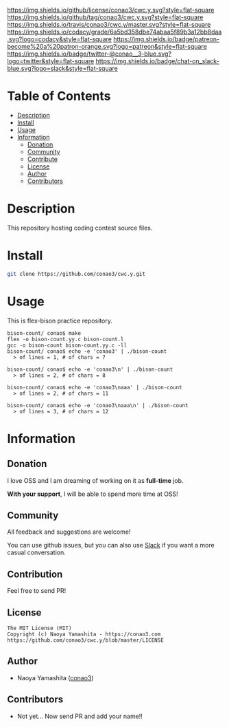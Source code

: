#+author: conao
#+date: <2018-12-17 Mon>

[[https://github.com/conao3/cwc.y][https://raw.githubusercontent.com/conao3/files/master/blob/headers/png/cwc.y.png]]
[[https://github.com/conao3/cwc.y/blob/master/LICENSE][https://img.shields.io/github/license/conao3/cwc.y.svg?style=flat-square]]
[[https://github.com/conao3/cwc.y/releases][https://img.shields.io/github/tag/conao3/cwc.y.svg?style=flat-square]]
[[https://travis-ci.org/conao3/cwc.y][https://img.shields.io/travis/conao3/cwc.y/master.svg?style=flat-square]]
[[https://app.codacy.com/project/conao3/cwc.y/dashboard][https://img.shields.io/codacy/grade/6a5bd358dbe74abaa5f89b3a12bb8daa.svg?logo=codacy&style=flat-square]]
[[https://www.patreon.com/conao3][https://img.shields.io/badge/patreon-become%20a%20patron-orange.svg?logo=patreon&style=flat-square]]
[[https://twitter.com/conao_3][https://img.shields.io/badge/twitter-@conao__3-blue.svg?logo=twitter&style=flat-square]]
[[https://join.slack.com/t/conao3-support/shared_invite/enQtNjUzMDMxODcyMjE1LTA4ZGRmOWYwZWE3NmE5NTkyZjk3M2JhYzU2ZmRkMzdiMDdlYTQ0ODMyM2ExOGY0OTkzMzZiMTNmZjJjY2I5NTM][https://img.shields.io/badge/chat-on_slack-blue.svg?logo=slack&style=flat-square]]

* Table of Contents
- [[#description][Description]]
- [[#install][Install]]
- [[#usage][Usage]]
- [[#information][Information]]
  - [[#donation][Donation]]
  - [[#community][Community]]
  - [[#contribute][Contribute]]
  - [[#license][License]]
  - [[#author][Author]]
  - [[#contributors][Contributors]]

* Description
This repository hosting coding contest source files.

* Install
#+begin_src sh
  git clone https://github.com/conao3/cwc.y.git
#+end_src

* Usage
This is flex-bison practice repository.
#+BEGIN_SRC shell
  bison-count/ conao$ make
  flex -o bison-count.yy.c bison-count.l
  gcc -o bison-count bison-count.yy.c -ll
  bison-count/ conao$ echo -e 'conao3' | ./bison-count
    > of lines = 1, # of chars = 7
  
  bison-count/ conao$ echo -e 'conao3\n' | ./bison-count
    > of lines = 2, # of chars = 8
  
  bison-count/ conao$ echo -e 'conao3\naaa' | ./bison-count
    > of lines = 2, # of chars = 11
  
  bison-count/ conao$ echo -e 'conao3\naaa\n' | ./bison-count
    > of lines = 3, # of chars = 12
#+END_SRC

* Information
** Donation
I love OSS and I am dreaming of working on it as *full-time* job.

*With your support*, I will be able to spend more time at OSS!

[[https://www.patreon.com/conao3][https://c5.patreon.com/external/logo/become_a_patron_button.png]]

** Community
All feedback and suggestions are welcome!

You can use github issues, but you can also use [[https://join.slack.com/t/conao3-support/shared_invite/enQtNjUzMDMxODcyMjE1LTA4ZGRmOWYwZWE3NmE5NTkyZjk3M2JhYzU2ZmRkMzdiMDdlYTQ0ODMyM2ExOGY0OTkzMzZiMTNmZjJjY2I5NTM][Slack]]
if you want a more casual conversation.

** Contribution
Feel free to send PR!

** License
#+begin_example
  The MIT License (MIT)
  Copyright (c) Naoya Yamashita - https://conao3.com
  https://github.com/conao3/cwc.y/blob/master/LICENSE
#+end_example

** Author
- Naoya Yamashita ([[https://github.com/conao3][conao3]])

** Contributors
- Not yet... Now send PR and add your name!!
